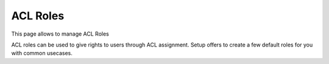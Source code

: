 ACL Roles
---------

This page allows to manage ACL Roles

.. image:: images/aclroles.png
   :alt: ACL roles management

ACL roles can be used to give rights to users through ACL assignment. Setup offers to create a few default roles for you with common usecases.